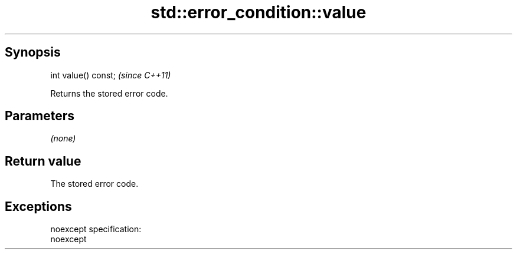 .TH std::error_condition::value 3 "Apr 19 2014" "1.0.0" "C++ Standard Libary"
.SH Synopsis
   int value() const;  \fI(since C++11)\fP

   Returns the stored error code.

.SH Parameters

   \fI(none)\fP

.SH Return value

   The stored error code.

.SH Exceptions

   noexcept specification:  
   noexcept
     
